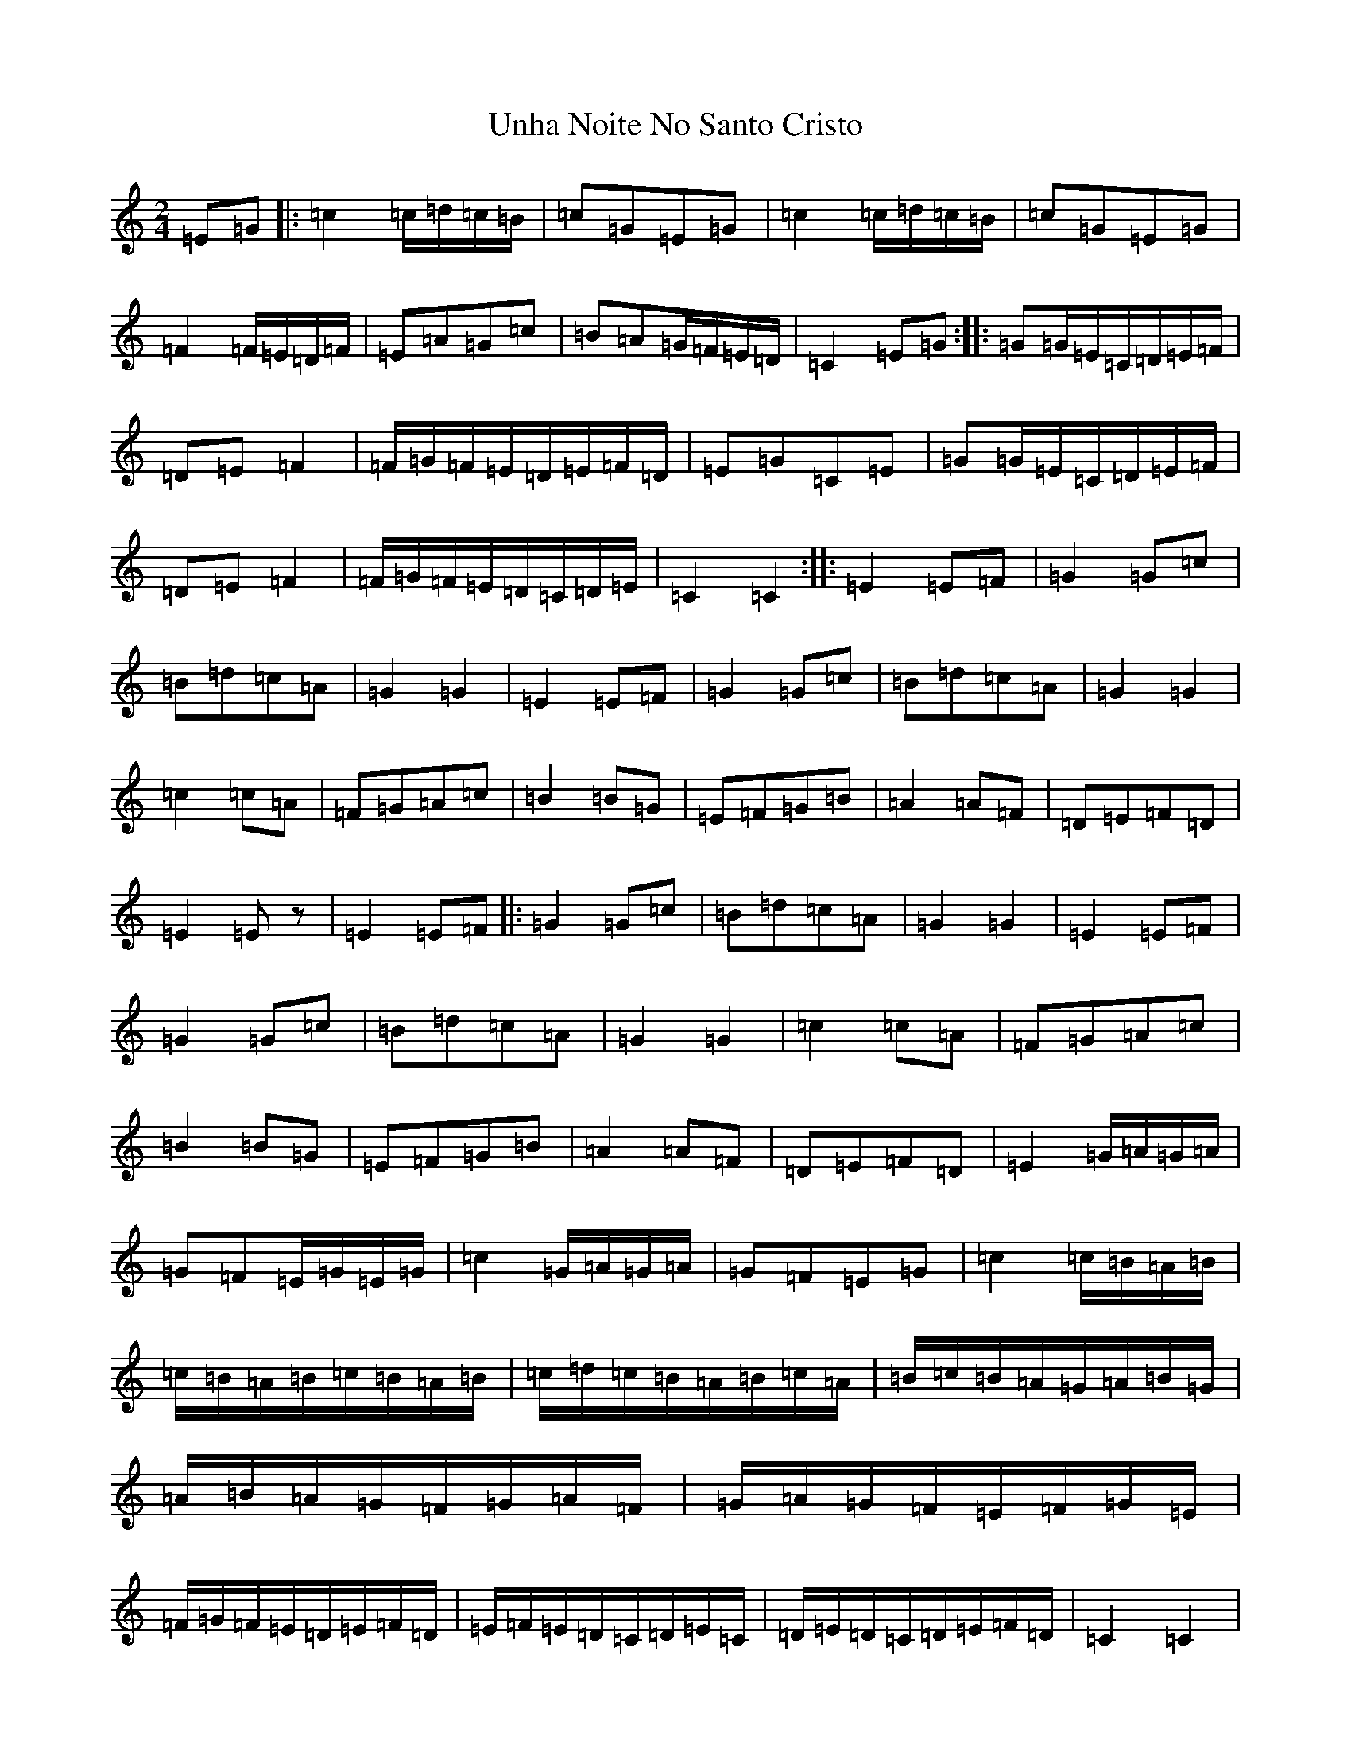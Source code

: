 X: 21833
T: Unha Noite No Santo Cristo
S: https://thesession.org/tunes/6826#setting6826
R: polka
M:2/4
L:1/8
K: C Major
=E=G|:=c2=c/2=d/2=c/2=B/2|=c=G=E=G|=c2=c/2=d/2=c/2=B/2|=c=G=E=G|=F2=F/2=E/2=D/2=F/2|=E=A=G=c|=B=A=G/2=F/2=E/2=D/2|=C2=E=G:||:=G=G/2=E/2=C/2=D/2=E/2=F/2|=D=E=F2|=F/2=G/2=F/2=E/2=D/2=E/2=F/2=D/2|=E=G=C=E|=G=G/2=E/2=C/2=D/2=E/2=F/2|=D=E=F2|=F/2=G/2=F/2=E/2=D/2=C/2=D/2=E/2|=C2=C2:||:=E2=E=F|=G2=G=c|=B=d=c=A|=G2=G2|=E2=E=F|=G2=G=c|=B=d=c=A|=G2=G2|=c2=c=A|=F=G=A=c|=B2=B=G|=E=F=G=B|=A2=A=F|=D=E=F=D|=E2=Ez|=E2=E=F|:=G2=G=c|=B=d=c=A|=G2=G2|=E2=E=F|=G2=G=c|=B=d=c=A|=G2=G2|=c2=c=A|=F=G=A=c|=B2=B=G|=E=F=G=B|=A2=A=F|=D=E=F=D|=E2=G/2=A/2=G/2=A/2|=G=F=E/2=G/2=E/2=G/2|=c2=G/2=A/2=G/2=A/2|=G=F=E=G|=c2=c/2=B/2=A/2=B/2|=c/2=B/2=A/2=B/2=c/2=B/2=A/2=B/2|=c/2=d/2=c/2=B/2=A/2=B/2=c/2=A/2|=B/2=c/2=B/2=A/2=G/2=A/2=B/2=G/2|=A/2=B/2=A/2=G/2=F/2=G/2=A/2=F/2|=G/2=A/2=G/2=F/2=E/2=F/2=G/2=E/2|=F/2=G/2=F/2=E/2=D/2=E/2=F/2=D/2|=E/2=F/2=E/2=D/2=C/2=D/2=E/2=C/2|=D/2=E/2=D/2=C/2=D/2=E/2=F/2=D/2|=C2=C2|